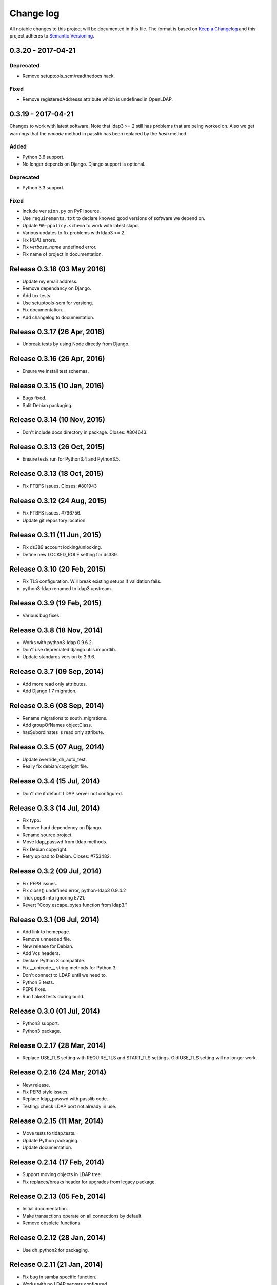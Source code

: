 ==========
Change log
==========
All notable changes to this project will be documented in this file. The format
is based on `Keep a Changelog`_ and this project
adheres to `Semantic Versioning`_.

.. _`Keep a Changelog`: http://keepachangelog.com/
.. _`Semantic Versioning`: http://semver.org/


0.3.20 - 2017-04-21
-------------------

Deprecated
~~~~~~~~~~
* Remove setuptools_scm/readthedocs hack.

Fixed
~~~~~
* Remove registeredAddresss attribute which is undefined in OpenLDAP.


0.3.19 - 2017-04-21
-------------------
Changes to work with latest software. Note that ldap3 >= 2 still has
problems that are being worked on. Also we get warnings that the
`encode` method in passlib has been replaced by the `hash` method.

Added
~~~~~
* Python 3.6 support.
* No longer depends on Django. Django support is optional.

Deprecated
~~~~~~~~~~
* Python 3.3 support.

Fixed
~~~~~
* Include ``version.py`` on PyPi source.
* Use ``requirements.txt`` to declare knowed good versions of
  software we depend on.
* Update ``90-ppolicy.schema`` to work with latest slapd.
* Various updates to fix problems with ldap3 >= 2.
* Fix PEP8 errors.
* Fix `verbose_name` undefined error.
* Fix name of project in documentation.


Release 0.3.18 (03 May 2016)
----------------------------
* Update my email address.
* Remove dependancy on Django.
* Add tox tests.
* Use setuptools-scm for versiong.
* Fix documentation.
* Add changelog to documentation.


Release 0.3.17 (26 Apr, 2016)
-----------------------------
* Unbreak tests by using Node directly from Django.


Release 0.3.16 (26 Apr, 2016)
-----------------------------
* Ensure we install test schemas.


Release 0.3.15 (10 Jan, 2016)
-----------------------------
* Bugs fixed.
* Split Debian packaging.


Release 0.3.14 (10 Nov, 2015)
-----------------------------
* Don't include docs directory in package. Closes: #804643.


Release 0.3.13 (26 Oct, 2015)
-----------------------------
* Ensure tests run for Python3.4 and Python3.5.


Release 0.3.13 (18 Oct, 2015)
-----------------------------
* Fix FTBFS issues. Closes: #801943


Release 0.3.12 (24 Aug, 2015)
-----------------------------
* Fix FTBFS issues. #796756.
* Update git repository location.


Release 0.3.11 (11 Jun, 2015)
-----------------------------
* Fix ds389 account locking/unlocking.
* Define new LOCKED_ROLE setting for ds389.


Release 0.3.10 (20 Feb, 2015)
-----------------------------
* Fix TLS configuration. Will break existing setups if validation fails.
* python3-ldap renamed to ldap3 upstream.


Release 0.3.9 (19 Feb, 2015)
-----------------------------
* Various bug fixes.


Release 0.3.8 (18 Nov, 2014)
-----------------------------
* Works with python3-ldap 0.9.6.2.
* Don't use depreciated django.utils.importlib.
* Update standards version to 3.9.6.


Release 0.3.7 (09 Sep, 2014)
-----------------------------
* Add more read only attributes.
* Add Django 1.7 migration.


Release 0.3.6 (08 Sep, 2014)
-----------------------------
* Rename migrations to south_migrations.
* Add groupOfNames objectClass.
* hasSubordinates is read only attribute.


Release 0.3.5 (07 Aug, 2014)
-----------------------------
* Update override_dh_auto_test.
* Really fix debian/copyright file.


Release 0.3.4 (15 Jul, 2014)
-----------------------------
* Don't die if default LDAP server not configured.


Release 0.3.3 (14 Jul, 2014)
----------------------------
* Fix typo.
* Remove hard dependency on Django.
* Rename source project.
* Move ldap_passwd from tldap.methods.
* Fix Debian copyright.
* Retry upload to Debian. Closes: #753482.


Release 0.3.2 (09 Jul, 2014)
-----------------------------
* Fix PEP8 issues.
* FIx close() undefined error, python-ldap3 0.9.4.2
* Trick pep8 into ignoring E721.
* Revert "Copy escape_bytes function from ldap3."


Release 0.3.1 (06 Jul, 2014)
----------------------------
* Add link to homepage.
* Remove unneeded file.
* New release for Debian.
* Add Vcs headers.
* Declare Python 3 compatible.
* Fix __unicode__ string methods for Python 3.
* Don't connect to LDAP until we need to.
* Python 3 tests.
* PEP8 fixes.
* Run flake8 tests during build.


Release 0.3.0 (01 Jul, 2014)
----------------------------
* Python3 support.
* Python3 package.


Release 0.2.17 (28 Mar, 2014)
-----------------------------
* Replace USE_TLS setting with REQUIRE_TLS and START_TLS settings.
  Old USE_TLS setting will no longer work.


Release 0.2.16 (24 Mar, 2014)
-----------------------------
* New release.
* Fix PEP8 style issues.
* Replace ldap_passwd with passlib code.
* Testing: check LDAP port not already in use.


Release 0.2.15 (11 Mar, 2014)
-----------------------------
* Move tests to tldap.tests.
* Update Python packaging.
* Update documentation.


Release 0.2.14 (17 Feb, 2014)
-----------------------------
* Support moving objects in LDAP tree.
* Fix replaces/breaks header for upgrades from legacy package.


Release 0.2.13 (05 Feb, 2014)
-----------------------------
* Initial documentation.
* Make transactions operate on all connections by default.
* Remove obsolete functions.

Release 0.2.12 (28 Jan, 2014)
-----------------------------
* Use dh_python2 for packaging.


Release 0.2.11 (21 Jan, 2014)
-----------------------------
* Fix bug in samba specific function.
* Works with no LDAP servers configured.


Release 0.2.10 (17 Dec, 2013)
-----------------------------
* Bug fixes.


Release 0.2.9 (14 Aug, 2013)
----------------------------
* Update referenced backend names.
* Rewrite method functions.
* Fix creating gid and uid for different servers.
* Updates to 389 support.


Release 0.2.8 (26 Jul, 2013)
----------------------------
* Rename backends.
  tldap.backend.transaction to tldap.backend.fake_transactions
  tldap.backend.python to tldap.backend.no_transactions
* Remove prefixes from LDAP names.


Release 0.2.7 (18 Jul, 2013)
----------------------------
* New methods submodule, moved from placard schema.
* Add depends on python-ldap.
* Fix LDAP bind if connection failed.
* Fix md5-crypt password comparison.
* Write LDAP entries to ldif_writer.


Release 0.2.6 (27 May, 2013)
----------------------------
* Tests: Purge environment when calling slapd.
* Update description to reflect what tldap does.


Release 0.2.5 (01 May, 2013)
----------------------------
* Support new method of creating schemas.


Release 0.2.4 (22 Mar, 2013)
----------------------------
* Add classes that were deleted in error.


Release 0.2.3 (15 Mar, 2013)
----------------------------
* Fix copy of CaseInsensitiveDict.
* PEP8 formatting fixed.


Release 0.2.2 (19 Feb, 2013)
----------------------------
* Fix bug in processing commit flag.


Release 0.2.1 (18 Feb, 2013)
----------------------------
* Fix tests.


Release 0.2 (08 Feb, 2013)
--------------------------
* Lots and lots and lots of updates.


Release 0.1 (03 Apr, 2012)
--------------------------
* Initial release.
